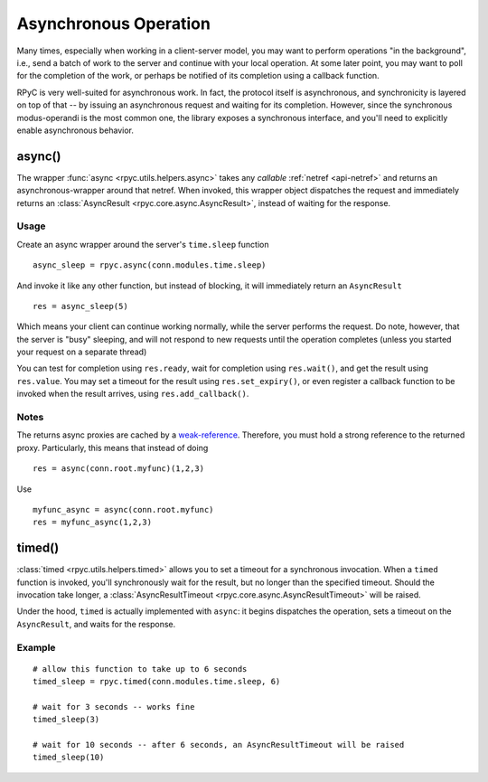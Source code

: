 .. _async:

Asynchronous Operation
======================
Many times, especially when working in a client-server model, you may want to perform
operations "in the background", i.e., send a batch of work to the server and continue
with your local operation. At some later point, you may want to poll for the completion 
of the work, or perhaps be notified of its completion using a callback function.

RPyC is very well-suited for asynchronous work. In fact, the protocol itself is asynchronous,
and synchronicity is layered on top of that -- by issuing an asynchronous request and waiting
for its completion. However, since the synchronous modus-operandi is the most common one,
the library exposes a synchronous interface, and you'll need to explicitly enable
asynchronous behavior.

async()
-------
The wrapper :func:`async <rpyc.utils.helpers.async>` takes any *callable* 
:ref:`netref <api-netref>` and returns an asynchronous-wrapper around that netref. 
When invoked, this wrapper object dispatches the request and immediately returns an 
:class:`AsyncResult <rpyc.core.async.AsyncResult>`, instead of waiting for the response.

Usage
^^^^^
Create an async wrapper around the server's ``time.sleep`` function ::

    async_sleep = rpyc.async(conn.modules.time.sleep)

And invoke it like any other function, but instead of blocking, it will immediately
return an ``AsyncResult`` ::
  
    res = async_sleep(5)
    
Which means your client can continue working normally, while the server
performs the request. Do note, however, that the server is "busy" sleeping,
and will not respond to new requests until the operation completes (unless you
started your request on a separate thread)
    
You can test for completion using ``res.ready``, wait for completion using ``res.wait()``,
and get the result using ``res.value``. You may set a timeout for the result using
``res.set_expiry()``, or even register a callback function to be invoked when the
result arrives, using ``res.add_callback()``.

Notes
^^^^^
The returns async proxies are cached by a `weak-reference <http://docs.python.org/library/weakref.html>`_.
Therefore, you must hold a strong reference to the returned proxy. Particularly, this means
that instead of doing ::

    res = async(conn.root.myfunc)(1,2,3)
   
Use ::

    myfunc_async = async(conn.root.myfunc)
    res = myfunc_async(1,2,3)


timed()
-------
:class:`timed <rpyc.utils.helpers.timed>` allows you to set a timeout for a synchronous invocation.
When a ``timed`` function is invoked, you'll synchronously wait for the result, but no longer
than the specified timeout. Should the invocation take longer, a 
:class:`AsyncResultTimeout <rpyc.core.async.AsyncResultTimeout>` will be raised. 

Under the hood, ``timed`` is actually implemented with ``async``: it begins dispatches the
operation, sets a timeout on the ``AsyncResult``, and waits for the response.

Example
^^^^^^^
::

    # allow this function to take up to 6 seconds
    timed_sleep = rpyc.timed(conn.modules.time.sleep, 6)
    
    # wait for 3 seconds -- works fine
    timed_sleep(3)  
    
    # wait for 10 seconds -- after 6 seconds, an AsyncResultTimeout will be raised
    timed_sleep(10)




